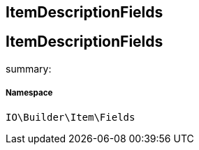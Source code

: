 :table-caption!:
:example-caption!:
:source-highlighter: prettify
:sectids!:

== ItemDescriptionFields


[[io__itemdescriptionfields]]
== ItemDescriptionFields

summary: 




===== Namespace

`IO\Builder\Item\Fields`





